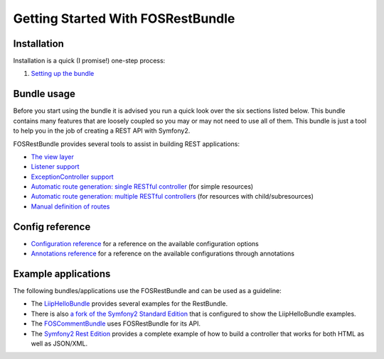 Getting Started With FOSRestBundle
=====================================

Installation
------------

Installation is a quick (I promise!) one-step process:

1. `Setting up the bundle <1-setting_up_the_bundle.rst>`_

Bundle usage
------------

Before you start using the bundle it is advised you run a quick look over the
six sections listed below. This bundle contains many features that are loosely
coupled so you may or may not need to use all of them. This bundle is just a
tool to help you in the job of creating a REST API with Symfony2.

FOSRestBundle provides several tools to assist in building REST applications:

- `The view layer <2-the-view-layer.rst>`_
- `Listener support <3-listener-support.rst>`_
- `ExceptionController support <4-exception-controller-support.rst>`_
- `Automatic route generation: single RESTful controller <5-automatic-route-generation_single-restful-controller.rst>`_ (for simple resources)
- `Automatic route generation: multiple RESTful controllers <6-automatic-route-generation_multiple-restful-controllers.rst>`_ (for resources with child/subresources)
- `Manual definition of routes <7-manual-route-definition.rst>`_

Config reference
----------------

- `Configuration reference <configuration-reference>`_ for a reference on
  the available configuration options
- `Annotations reference <annotations-reference>`_ for a reference on
  the available configurations through annotations

Example applications
--------------------

The following bundles/applications use the FOSRestBundle and can be used as a
guideline:

- The `LiipHelloBundle`_ provides several examples for the RestBundle.

- There is also `a fork of the Symfony2 Standard Edition`_ that is configured to
  show the LiipHelloBundle examples.

- The `FOSCommentBundle`_ uses FOSRestBundle for its API.

- The `Symfony2 Rest Edition`_ provides a complete example of how to build a
  controller that works for both HTML as well as JSON/XML.

.. _`LiipHelloBundle`: https://github.com/liip/LiipHelloBundle
.. _`a fork of the Symfony2 Standard Edition`: https://github.com/liip-forks/symfony-standard/tree/techtalk
.. _`FOSCommentBundle`: https://github.com/FriendsOfSymfony/FOSCommentBundle
.. _`Symfony2 Rest Edition`: https://github.com/gimler/symfony-rest-edition
